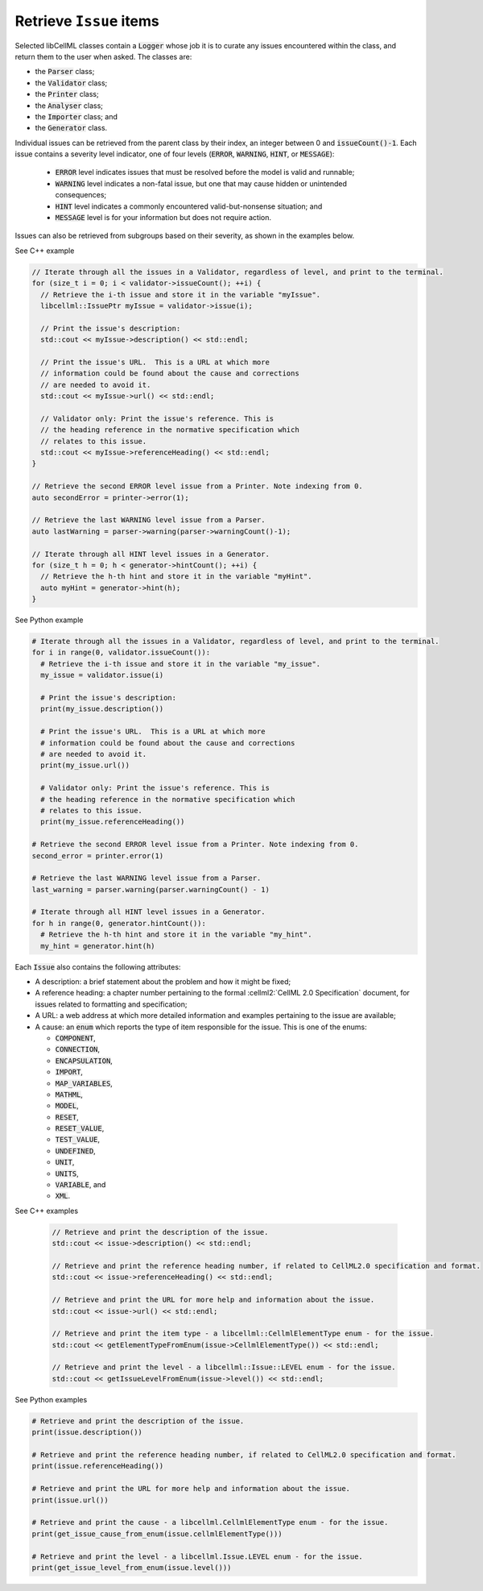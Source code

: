 .. _actions_get_issues:

Retrieve ``Issue`` items
========================

Selected libCellML classes contain a :code:`Logger` whose job it is to curate any issues encountered within the class, and return them to the user when asked.
The classes are:

- the :code:`Parser` class;
- the :code:`Validator` class;
- the :code:`Printer` class;
- the :code:`Analyser` class;
- the :code:`Importer` class; and
- the :code:`Generator` class.

Individual issues can be retrieved from the parent class by their index, an integer between 0 and :code:`issueCount()-1`.
Each issue contains a severity level indicator, one of four levels (:code:`ERROR`, :code:`WARNING`, :code:`HINT`, or :code:`MESSAGE`):

  - :code:`ERROR` level indicates issues that must be resolved before the model is valid and runnable;
  - :code:`WARNING` level indicates a non-fatal issue, but one that may cause hidden or unintended consequences;
  - :code:`HINT` level indicates a commonly encountered valid-but-nonsense situation; and
  - :code:`MESSAGE` level is for your information but does not require action.

Issues can also be retrieved from subgroups based on their severity, as shown in the examples below.

.. container:: toggle

  .. container:: header

    See C++ example

  .. code-block:: cpp

      // Iterate through all the issues in a Validator, regardless of level, and print to the terminal.
      for (size_t i = 0; i < validator->issueCount(); ++i) {
        // Retrieve the i-th issue and store it in the variable "myIssue".
        libcellml::IssuePtr myIssue = validator->issue(i);

        // Print the issue's description:
        std::cout << myIssue->description() << std::endl;

        // Print the issue's URL.  This is a URL at which more 
        // information could be found about the cause and corrections
        // are needed to avoid it.
        std::cout << myIssue->url() << std::endl;

        // Validator only: Print the issue's reference. This is 
        // the heading reference in the normative specification which 
        // relates to this issue.
        std::cout << myIssue->referenceHeading() << std::endl;
      }

      // Retrieve the second ERROR level issue from a Printer. Note indexing from 0.
      auto secondError = printer->error(1);

      // Retrieve the last WARNING level issue from a Parser.
      auto lastWarning = parser->warning(parser->warningCount()-1);

      // Iterate through all HINT level issues in a Generator.
      for (size_t h = 0; h < generator->hintCount(); ++i) {
        // Retrieve the h-th hint and store it in the variable "myHint".
        auto myHint = generator->hint(h);
      }

.. container:: toggle

  .. container:: header

    See Python example

  .. code-block:: python

      # Iterate through all the issues in a Validator, regardless of level, and print to the terminal.
      for i in range(0, validator.issueCount()):
        # Retrieve the i-th issue and store it in the variable "my_issue".
        my_issue = validator.issue(i)

        # Print the issue's description:
        print(my_issue.description())

        # Print the issue's URL.  This is a URL at which more 
        # information could be found about the cause and corrections
        # are needed to avoid it.
        print(my_issue.url())

        # Validator only: Print the issue's reference. This is 
        # the heading reference in the normative specification which 
        # relates to this issue.
        print(my_issue.referenceHeading())

      # Retrieve the second ERROR level issue from a Printer. Note indexing from 0.
      second_error = printer.error(1)

      # Retrieve the last WARNING level issue from a Parser.
      last_warning = parser.warning(parser.warningCount() - 1)

      # Iterate through all HINT level issues in a Generator.
      for h in range(0, generator.hintCount()):
        # Retrieve the h-th hint and store it in the variable "my_hint".
        my_hint = generator.hint(h)

Each :code:`Issue` also contains the following attributes:

- A description: a brief statement about the problem and how it might be fixed;
- A reference heading: a chapter number pertaining to the formal :cellml2:`CellML 2.0 Specification` document, for issues related to formatting and specification;
- A URL: a web address at which more detailed information and examples pertaining to the issue are available;
- A cause: an :code:`enum` which reports the type of item responsible for the issue.
  This is one of the enums:

  - :code:`COMPONENT`,
  - :code:`CONNECTION`,
  - :code:`ENCAPSULATION`,
  - :code:`IMPORT`,
  - :code:`MAP_VARIABLES`,
  - :code:`MATHML`,
  - :code:`MODEL`,
  - :code:`RESET`,
  - :code:`RESET_VALUE`,
  - :code:`TEST_VALUE`,
  - :code:`UNDEFINED`,
  - :code:`UNIT`,
  - :code:`UNITS`,
  - :code:`VARIABLE`, and
  - :code:`XML`.

.. container:: toggle

  .. container:: header

    See C++ examples

      .. code-block:: cpp

        // Retrieve and print the description of the issue.
        std::cout << issue->description() << std::endl;

        // Retrieve and print the reference heading number, if related to CellML2.0 specification and format.
        std::cout << issue->referenceHeading() << std::endl;

        // Retrieve and print the URL for more help and information about the issue. 
        std::cout << issue->url() << std::endl;

        // Retrieve and print the item type - a libcellml::CellmlElementType enum - for the issue.
        std::cout << getElementTypeFromEnum(issue->CellmlElementType()) << std::endl;

        // Retrieve and print the level - a libcellml::Issue::LEVEL enum - for the issue.
        std::cout << getIssueLevelFromEnum(issue->level()) << std::endl;


.. container:: toggle

  .. container:: header

    See Python examples

  .. code-block:: python

    # Retrieve and print the description of the issue.
    print(issue.description())

    # Retrieve and print the reference heading number, if related to CellML2.0 specification and format.
    print(issue.referenceHeading())

    # Retrieve and print the URL for more help and information about the issue. 
    print(issue.url())

    # Retrieve and print the cause - a libcellml.CellmlElementType enum - for the issue.
    print(get_issue_cause_from_enum(issue.cellmlElementType()))

    # Retrieve and print the level - a libcellml.Issue.LEVEL enum - for the issue.
    print(get_issue_level_from_enum(issue.level()))


